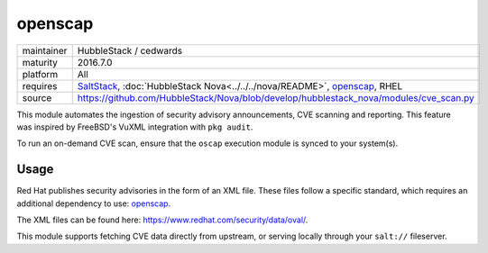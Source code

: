 openscap
--------

==========  ==========
maintainer  HubbleStack / cedwards
maturity    2016.7.0
platform    All
requires    SaltStack_, :doc:`HubbleStack Nova<../../../nova/README>`, openscap_, RHEL
source      https://github.com/HubbleStack/Nova/blob/develop/hubblestack_nova/modules/cve_scan.py
==========  ==========

.. _SaltStack: https://saltstack.com
.. _openscap: https://www.open-scap.org/

This module automates the ingestion of security advisory announcements, CVE
scanning and reporting. This feature was inspired by FreeBSD's VuXML
integration with ``pkg audit``.

To run an on-demand CVE scan, ensure that the ``oscap`` execution module is
synced to your system(s).

Usage
~~~~~

Red Hat publishes security advisories in the form of an XML file. These files
follow a specific standard, which requires an additional dependency to use:
openscap_.

The XML files can be found here: https://www.redhat.com/security/data/oval/.

This module supports fetching CVE data directly from upstream, or serving
locally through your ``salt://`` fileserver.

.. seealso:: :doc:`openscap Profile<../profiles/openscap>`
